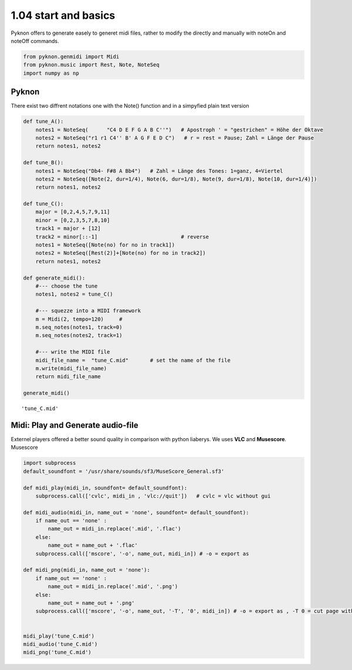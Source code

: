 
1.04 start and basics
=====================

Pyknon offers to generate easely to generet midi files, rather to modify
the directly and manually with noteOn and noteOff commands.

.. code:: python3

    from pyknon.genmidi import Midi
    from pyknon.music import Rest, Note, NoteSeq
    import numpy as np

Pyknon
------

There exist two diffrent notations one with the Note() function and in a
simpyfied plain text version

.. code:: python3

    def tune_A():
        notes1 = NoteSeq(      "C4 D E F G A B C''")   # Apostroph ' = "gestrichen" = Höhe der Oktave
        notes2 = NoteSeq("r1 r1 C4'' B' A G F E D C")   # r = rest = Pause; Zahl = Länge der Pause
        return notes1, notes2
    
    def tune_B():
        notes1 = NoteSeq("Db4- F#8 A Bb4")   # Zahl = Länge des Tones: 1=ganz, 4=Viertel
        notes2 = NoteSeq([Note(2, dur=1/4), Note(6, dur=1/8), Note(9, dur=1/8), Note(10, dur=1/4)])
        return notes1, notes2
    
    def tune_C():
        major = [0,2,4,5,7,9,11]
        minor = [0,2,3,5,7,8,10]
        track1 = major + [12]
        track2 = minor[::-1]                           # reverse
        notes1 = NoteSeq([Note(no) for no in track1])
        notes2 = NoteSeq([Rest(2)]+[Note(no) for no in track2])
        return notes1, notes2
    
    def generate_midi():
        #--- choose the tune 
        notes1, notes2 = tune_C()        
    
        #--- squezze into a MIDI framework 
        m = Midi(2, tempo=120)     #  
        m.seq_notes(notes1, track=0)
        m.seq_notes(notes2, track=1)
    
        #--- write the MIDI file 
        midi_file_name =  "tune_C.mid"       # set the name of the file
        m.write(midi_file_name)
        return midi_file_name
    
    generate_midi()




.. parsed-literal::

    'tune_C.mid'



Midi: Play and Generate audio-file
----------------------------------

Externel players offered a better sound quality in comparison with
python liaberys. We uses **VLC** and **Musescore**. Musescore

.. code:: python3

    import subprocess
    default_soundfont = '/usr/share/sounds/sf3/MuseScore_General.sf3'
    
    def midi_play(midi_in, soundfont= default_soundfont):
        subprocess.call(['cvlc', midi_in , 'vlc://quit'])   # cvlc = vlc without gui
        
    def midi_audio(midi_in, name_out = 'none', soundfont= default_soundfont):
        if name_out == 'none' :
            name_out = midi_in.replace('.mid', '.flac')
        else:
            name_out = name_out + '.flac'
        subprocess.call(['mscore', '-o', name_out, midi_in]) # -o = export as
    
    def midi_png(midi_in, name_out = 'none'):
        if name_out == 'none' :
            name_out = midi_in.replace('.mid', '.png')
        else:
            name_out = name_out + '.png'
        subprocess.call(['mscore', '-o', name_out, '-T', '0', midi_in]) # -o = export as , -T 0 = cut page with 0 pixel
        
        
    midi_play('tune_C.mid')
    midi_audio('tune_C.mid')
    midi_png('tune_C.mid')

.. raw:: html

    <audio controls="controls" src="https://raw.githubusercontent.com/schuhva/Music-Generation/master/doc/releases/1.04_poc/tune_C.flac" type="audio/flac"></audio>
    <img alt="self-Logo" src="https://raw.githubusercontent.com/schuhva/Music-Generation/master/doc/releases/1.04_poc/tune_C-1.png">
 
